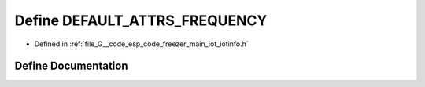 .. _exhale_define_iotinfo_8h_1a3d8212bb863fa0db21759b29ffc207f2:

Define DEFAULT_ATTRS_FREQUENCY
==============================

- Defined in :ref:`file_G__code_esp_code_freezer_main_iot_iotinfo.h`


Define Documentation
--------------------


.. doxygendefine:: DEFAULT_ATTRS_FREQUENCY
